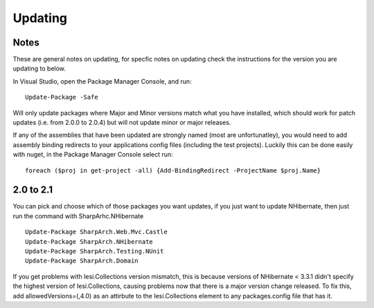 Updating
========

Notes
-----

These are general notes on updating, for specfic notes on updating check the instructions for the version you are updating to below.

In Visual Studio, open the Package Manager Console, and run:

::

    Update-Package -Safe

Will only update packages where Major and Minor versions match what you have installed, which should work for patch updates (i.e. from 2.0.0 to 2.0.4) but will not update minor or major releases.

If any of the assemblies that have been updated are strongly named (most are unfortunatley), you would need to add assembly binding redirects to your applications config files (including the test projects). Luckily this can be done easily with nuget, in the Package Manager Console select run:

::

    foreach ($proj in get-project -all) {Add-BindingRedirect -ProjectName $proj.Name}


2.0 to 2.1
----------

You can pick and choose which of those packages you want updates, if you just want to update NHibernate, then just run the command with SharpArhc.NHibernate

::

    Update-Package SharpArch.Web.Mvc.Castle
    Update-Package SharpArch.NHibernate
    Update-Package SharpArch.Testing.NUnit
    Update-Package SharpArch.Domain

If you get problems with Iesi.Collections version mismatch, this is because versions of NHibernate < 3.3.1 didn't specify the highest version of Iesi.Collections, causing problems now that there is a major version change released. To fix this, add allowedVersions=(,4.0) as an attirbute to the Iesi.Collections element to any packages.config file that has it.
